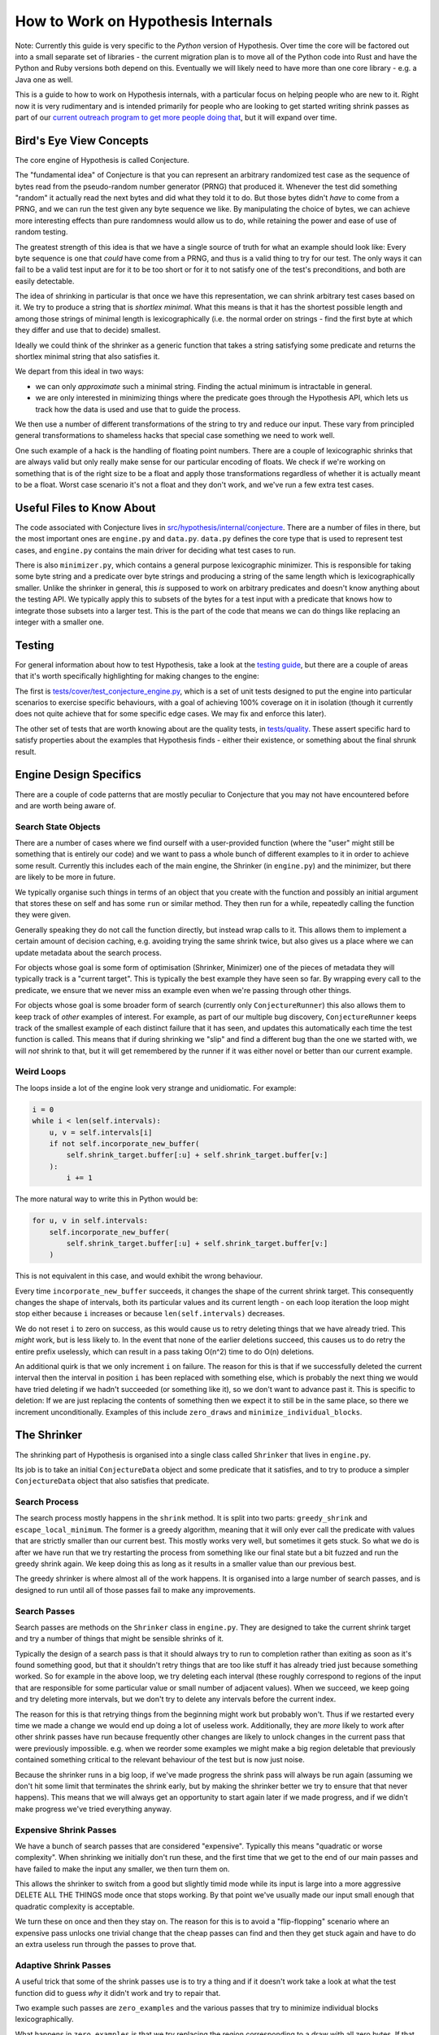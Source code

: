 ===================================
How to Work on Hypothesis Internals
===================================

Note: Currently this guide is very specific to the *Python* version of Hypothesis.
Over time the core will be factored out into a small separate set of libraries -
the current migration plan is to move all of the Python code into Rust and have
the Python and Ruby versions both depend on this. Eventually we will likely need
to have more than one core library - e.g. a Java one as well.

This is a guide to how to work on Hypothesis internals,
with a particular focus on helping people who are new to it.
Right now it is very rudimentary and is intended primarily for people who are
looking to get started writing shrink passes as part of our `current outreach
program to get more people doing that <https://github.com/HypothesisWorks/hypothesis/issues/1093>`_,
but it will expand over time.

------------------------
Bird's Eye View Concepts
------------------------

The core engine of Hypothesis is called Conjecture.

The "fundamental idea" of Conjecture is that you can represent an arbitrary
randomized test case as the sequence of bytes read from the pseudo-random
number generator (PRNG) that produced it.
Whenever the test did something "random" it actually read the next bytes and
did what they told it to do.
But those bytes didn't *have* to come from a PRNG, and we can run the test
given any byte sequence we like. By manipulating the choice of bytes, we can achieve
more interesting effects than pure randomness would allow us to do, while
retaining the power and ease of use of random testing.

The greatest strength of this idea is that we have a single source of truth
for what an example should look like: Every byte sequence is one that *could*
have come from a PRNG, and thus is a valid thing to try for our test.
The only ways it can fail to be a valid test input are for it to be too short
or for it to not satisfy one of the test's preconditions, and both are easily
detectable.

The idea of shrinking in particular is that once we have this representation,
we can shrink arbitrary test cases based on it. We try to produce a string that
is *shortlex minimal*. What this means is that it has the shortest possible
length and among those strings of minimal length is lexicographically (i.e. the
normal order on strings - find the first byte at which they differ and use that
to decide) smallest.

Ideally we could think of the shrinker as a generic function that takes a
string satisfying some predicate and returns the shortlex minimal string that
also satisfies it.

We depart from this ideal in two ways:

* we can only *approximate* such a minimal string. Finding the actual minimum is
  intractable in general.
* we are only interested in minimizing things where the predicate goes through
  the Hypothesis API, which lets us track how the data is used and use that to
  guide the process.

We then use a number of different transformations of the string to try and
reduce our input. These vary from principled general transformations to shameless
hacks that special case something we need to work well.

One such example of a hack is the handling of floating point numbers. There are
a couple of lexicographic shrinks that are always valid but only really make
sense for our particular encoding of floats. We check if we're working
on something that is of the right size to be a float and apply those
transformations regardless of whether it is actually meant to be a float.
Worst case scenario it's not a float and they don't work, and we've run a few
extra test cases.

--------------------------
Useful Files to Know About
--------------------------

The code associated with Conjecture lives in
`src/hypothesis/internal/conjecture <https://github.com/HypothesisWorks/hypothesis/tree/master/hypothesis-python/src/hypothesis/internal/conjecture>`_.
There are a number of files in there,
but the most important ones are ``engine.py`` and ``data.py``.
``data.py`` defines the core type that is used to represent test cases,
and ``engine.py`` contains the main driver for deciding what test cases to run.

There is also ``minimizer.py``, which contains a general purpose lexicographic
minimizer. This is responsible for taking some byte string and a predicate over
byte strings and producing a string of the same length which is lexicographically
smaller. Unlike the shrinker in general, this *is* supposed to work on arbitrary
predicates and doesn't know anything about the testing API. We typically apply
this to subsets of the bytes for a test input with a predicate that knows how
to integrate those subsets into a larger test. This is the part of the code
that means we can do things like replacing an integer with a smaller one.

-------
Testing
-------

For general information about how to test Hypothesis, take a look at
the `testing guide <testing-hypothesis.rst>`_, but there are a couple
of areas that it's worth specifically highlighting for making changes
to the engine:

The first is `tests/cover/test_conjecture_engine.py <https://github.com/HypothesisWorks/hypothesis/blob/master/hypothesis-python/tests/cover/test_conjecture_engine.py>`_,
which is a set of unit tests designed to put the engine into particular scenarios to exercise specific behaviours,
with a goal of achieving 100% coverage on it in isolation (though it currently does not quite achieve that for some specific edge cases.
We may fix and enforce this later).

The other set of tests that are worth knowing about are the quality tests,
in `tests/quality <https://github.com/HypothesisWorks/hypothesis/tree/master/hypothesis-python/tests/quality>`_.
These assert specific hard to satisfy properties about the examples that Hypothesis finds -
either their existence, or something about the final shrunk result.

-----------------------
Engine Design Specifics
-----------------------

There are a couple of code patterns that are mostly peculiar to Conjecture that
you may not have encountered before and are worth being aware of.

~~~~~~~~~~~~~~~~~~~~
Search State Objects
~~~~~~~~~~~~~~~~~~~~

There are a number of cases where we find ourself with a user-provided function
(where the "user" might still be something that is entirely our code) and we
want to pass a whole bunch of different examples to it in order to achieve some
result. Currently this includes each of the main engine, the Shrinker (in
``engine.py``) and the minimizer, but there are likely to be more in future.

We typically organise such things in terms of an object that you create with
the function and possibly an initial argument that stores these on self and
has some ``run`` or similar method. They then run for a while, repeatedly
calling the function they were given.

Generally speaking they do not call the function directly, but instead wrap
calls to it. This allows them to implement a certain amount of decision caching,
e.g. avoiding trying the same shrink twice, but also gives us a place where we
can update metadata about the search process.

For objects whose goal is some form of optimisation (Shrinker, Minimizer) one
of the pieces of metadata they will typically track is a "current target". This
is typically the best example they have seen so far. By wrapping every call to
the predicate, we ensure that we never miss an example even when we're passing
through other things.

For objects whose goal is some broader form of search (currently only
``ConjectureRunner``) this also allows them to keep track of *other* examples
of interest. For example, as part of our multiple bug discovery,
``ConjectureRunner`` keeps track of the smallest example of each distinct
failure that it has seen, and updates this automatically each time the test
function is called. This means that if during shrinking we "slip" and find a
different bug than the one we started with, we will *not* shrink to that, but
it will get remembered by the runner if it was either novel or better than our
current example.

~~~~~~~~~~~
Weird Loops
~~~~~~~~~~~

The loops inside a lot of the engine look very strange and unidiomatic. For
example:

.. code-block:: python

        i = 0
        while i < len(self.intervals):
            u, v = self.intervals[i]
            if not self.incorporate_new_buffer(
                self.shrink_target.buffer[:u] + self.shrink_target.buffer[v:]
            ):
                i += 1


The more natural way to write this in Python would be:

.. code-block:: python

        for u, v in self.intervals:
            self.incorporate_new_buffer(
                self.shrink_target.buffer[:u] + self.shrink_target.buffer[v:]
            )

This is not equivalent in this case, and would exhibit the wrong behaviour.

Every time ``incorporate_new_buffer`` succeeds, it changes the shape of the
current shrink target. This consequently changes the shape of intervals, both
its particular values and its current length - on each loop iteration the loop
might stop either because ``i`` increases or because ``len(self.intervals)``
decreases.

We do not reset ``i`` to zero on success, as this would cause us to retry deleting
things that we have already tried. This *might* work, but is less likely to.
In the event that none of the earlier deletions succeed, this causes us to do
retry the entire prefix uselessly, which can result in a pass taking O(n^2) time
to do O(n) deletions.

An additional quirk is that we only increment ``i`` on failure. The reason for
this is that if we successfully deleted the current interval then the interval
in position ``i`` has been replaced with something else, which is probably the
next thing we would have tried deleting if we hadn't succeeded (or something
like it), so we don't want to advance past it.
This is specific to deletion: If we are just replacing the contents of
something then we expect it to still be in the same place, so there we increment
unconditionally.
Examples of this include ``zero_draws`` and ``minimize_individual_blocks``.

------------
The Shrinker
------------

The shrinking part of Hypothesis is organised into a single class called ``Shrinker``
that lives in ``engine.py``.

Its job is to take an initial ``ConjectureData`` object and some predicate that
it satisfies, and to try to produce a simpler ``ConjectureData`` object that
also satisfies that predicate.

~~~~~~~~~~~~~~
Search Process
~~~~~~~~~~~~~~

The search process mostly happens in the ``shrink`` method. It is split into
two parts: ``greedy_shrink`` and ``escape_local_minimum``. The former is a
greedy algorithm, meaning that it will only ever call the predicate with values
that are strictly smaller than our current best. This mostly works very well,
but sometimes it gets stuck. So what we do is after we have run that we try
restarting the process from something like our final state but a bit fuzzed and
run the greedy shrink again. We keep doing this as long as it results in a
smaller value than our previous best.

The greedy shrinker is where almost all of the work happens. It is organised
into a large number of search passes, and is designed to run until all of those
passes fail to make any improvements.

~~~~~~~~~~~~~
Search Passes
~~~~~~~~~~~~~

Search passes are methods on the ``Shrinker`` class in ``engine.py``. They are
designed to take the current shrink target and try a number of things that might
be sensible shrinks of it.

Typically the design of a search pass is that it should always try to run to
completion rather than exiting as soon as it's found something good, but that
it shouldn't retry things that are too like stuff it has already tried just
because something worked. So for example in the above loop, we try deleting
each interval (these roughly correspond to regions of the input that are
responsible for some particular value or small number of adjacent values).
When we succeed, we keep going and try deleting more intervals, but we don't
try to delete any intervals before the current index.

The reason for this is that retrying things from the beginning might work but
probably won't. Thus if we restarted every time we made a change we would end
up doing a lot of useless work. Additionally, they are *more* likely to work
after other shrink passes have run because frequently other changes are likely
to unlock changes in the current pass that were previously impossible. e.g.
when we reorder some examples we might make a big region deletable that
previously contained something critical to the relevant behaviour of the test
but is now just noise.

Because the shrinker runs in a big loop, if we've made progress the shrink pass
will always be run again (assuming we don't hit some limit that terminates the
shrink early, but by making the shrinker better we try to ensure that that
never happens).
This means that we will always get an opportunity to start again later if we
made progress, and if we didn't make progress we've tried everything anyway.


~~~~~~~~~~~~~~~~~~~~~~~
Expensive Shrink Passes
~~~~~~~~~~~~~~~~~~~~~~~

We have a bunch of search passes that are considered "expensive". Typically
this means "quadratic or worse complexity". When shrinking we initially don't
run these, and the first time that we get to the end of our main passes and
have failed to make the input any smaller, we then turn them on.

This allows the shrinker to switch from a good but slightly timid mode while its
input is large into a more aggressive DELETE ALL THE THINGS mode once that stops
working. By that point we've usually made our input small enough that quadratic
complexity is acceptable.

We turn these on once and then they stay on. The reason for this is to avoid a
"flip-flopping" scenario where an expensive pass unlocks one trivial change that
the cheap passes can find and then they get stuck again and have to do an extra
useless run through the passes to prove that.

~~~~~~~~~~~~~~~~~~~~~~
Adaptive Shrink Passes
~~~~~~~~~~~~~~~~~~~~~~

A useful trick that some of the shrink passes use is to try a thing and if it
doesn't work take a look at what the test function did to guess *why* it didn't
work and try to repair that.

Two example such passes are ``zero_examples`` and the various passes that try to
minimize individual blocks lexicographically.

What happens in ``zero_examples`` is that we try replacing the region corresponding
to a draw with all zero bytes. If that doesn't work, we check if that was because
of changing the size of the example (e.g. doing that with a list will make the
list much shorter) and messing up the byte stream after that point. If this
was what happened then we try again with a sequence of zeroes that corresponds
to the size of the draw call in the version we tried that didn't work.

The logic for what we do with block minimization is in ``try_shrinking_blocks``.
When it tries shrinking a block and it doesn't work, it checks if the sized
changed. If it does then it tries deleting the number of bytes that were lost
immediately after the shrunk block to see if it helps.


--------------
Playing Around
--------------

I often find that it is informative to watch the shrink process in action using
Hypothesis's verbosity settings. This can give you an idea of what the format
of your data is, and how the shrink process transforms it.

In particular, it is often useful to run a test with the flag ``-s`` to tell it
not to hide output and the environment variable ``HYPOTHESIS_VERBOSITY_LEVEL=debug``.
This will give you a very detailed log of what the testing process is running,
along with information about what passes in the shrinker rare running and how
they transform it.

---------------
Getting Started
---------------

The best way of getting started on working on the engine is to work on the
shrinker. This is because it has the most well defined problems, the best
documented code among the engine, and it's generally fun to work on.

If you have not already done so, check out `Issue #1093 <https://github.com/HypothesisWorks/hypothesis/issues/1093>`_,
which collates a number of other issues about shrink quality that are good starting
points for people.

The best place to get started thus is to take a look at those linked issues and
jump in and try things! Find one that you think sounds fun. Note that some
of them suggest not doing these as your first foray into the shrinker, as some
are harder than others.

*Please* ask questions if you have any - either the main issue for general
purpose questions or specific issues for questions about a particular problem -
if you get stuck or if anything doesn't make sense. We're trying to make this
process easier for everyone to work on, so asking us questions is actively
helpful to us and we will be very grateful to you for doing so.
